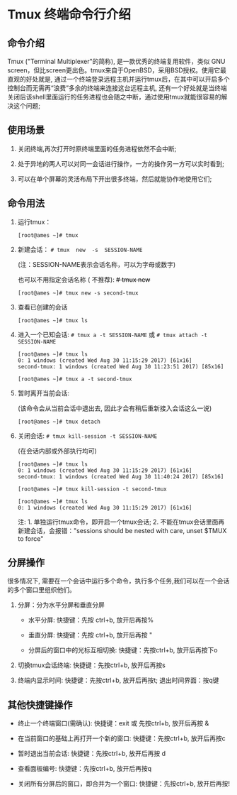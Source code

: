 * Tmux 终端命令行介绍

** 命令介绍

   Tmux ("Terminal Multiplexer"的简称), 是一款优秀的终端复用软件，类似 GNU screen，但比screen更出色。tmux来自于OpenBSD，采用BSD授权。使用它最直观的好处就是, 通过一个终端登录远程主机并运行tmux后，在其中可以开启多个控制台而无需再“浪费”多余的终端来连接这台远程主机, 还有一个好处就是当终端关闭后该shell里面运行的任务进程也会随之中断，通过使用tmux就能很容易的解决这个问题;

** 使用场景

   1. 关闭终端,再次打开时原终端里面的任务进程依然不会中断;

   2. 处于异地的两人可以对同一会话进行操作，一方的操作另一方可以实时看到;

   3. 可以在单个屏幕的灵活布局下开出很多终端，然后就能协作地使用它们;

** 命令用法

   1. 运行tmux：

      #+BEGIN_EXAMPLE
      [root@ames ~]# tmux
      #+END_EXAMPLE

   2. 新建会话： =# tmux  new  -s  SESSION-NAME=

      (注：SESSION-NAME表示会话名称，可以为字母或数字)

      也可以不用指定会话名称 ( 不推荐): +# tmux  new+
   
      #+BEGIN_EXAMPLE
      [root@ames ~]# tmux new -s second-tmux
      #+END_EXAMPLE

   3. 查看已创建的会话

      #+BEGIN_EXAMPLE
      [root@ames ~]# tmux ls
      #+END_EXAMPLE

   4. 进入一个已知会话: =# tmux a -t SESSION-NAME= 或 =# tmux attach -t SESSION-NAME=

      #+BEGIN_EXAMPLE
      [root@ames ~]# tmux ls
      0: 1 windows (created Wed Aug 30 11:15:29 2017) [61x16]
      second-tmux: 1 windows (created Wed Aug 30 11:23:51 2017) [85x16]

      [root@ames ~]# tmux a -t second-tmux
      #+END_EXAMPLE

   5. 暂时离开当前会话:

      (该命令会从当前会话中退出去, 因此才会有稍后重新接入会话这么一说)

      #+BEGIN_EXAMPLE
      [root@ames ~]# tmux detach
      #+END_EXAMPLE

   6. 关闭会话: =# tmux kill-session -t SESSION-NAME=

      (在会话内部或外部执行均可)

      #+BEGIN_EXAMPLE
      [root@ames ~]# tmux ls
      0: 1 windows (created Wed Aug 30 11:15:29 2017) [61x16]
      second-tmux: 1 windows (created Wed Aug 30 11:40:24 2017) [85x16]

      [root@ames ~]# tmux kill-session -t second-tmux

      [root@ames ~]# tmux ls
      0: 1 windows (created Wed Aug 30 11:15:29 2017) [61x16]
      #+END_EXAMPLE

      注: 1. 单独运行tmux命令，即开启一个tmux会话; 2. 不能在tmux会话里面再新建会话，会报错："sessions should be nested with care, unset $TMUX to force"

** 分屏操作

   很多情况下, 需要在一个会话中运行多个命令，执行多个任务,我们可以在一个会话的多个窗口里组织他们。

   1. 分屏：分为水平分屏和垂直分屏

      - 水平分屏: 快捷键：先按 ctrl+b, 放开后再按%

      - 垂直分屏: 快捷键：先按 ctrl+b, 放开后再按 "

      - 分屏后的窗口中的光标互相切换: 快捷键：先按ctrl+b, 放开后再按下o

   2. 切换tmux会话终端: 快捷键：先按ctrl+b, 放开后再按s

   3.  终端内显示时间: 快捷键：先按ctrl+b, 放开后再按t; 退出时间界面：按q键

** 其他快捷键操作

   - 终止一个终端窗口(需确认): 快捷键：exit 或 先按ctrl+b, 放开后再按 &

   - 在当前窗口的基础上再打开一个新的窗口: 快捷键：先按ctrl+b, 放开后再按c

   - 暂时退出当前会话: 快捷键：先按ctrl+b, 放开后再按 d

   - 查看面板编号: 快捷键：先按ctrl+b, 放开后再按q

   - 关闭所有分屏后的窗口，即合并为一个窗口: 快捷键：先按ctrl+b, 放开后再按!
